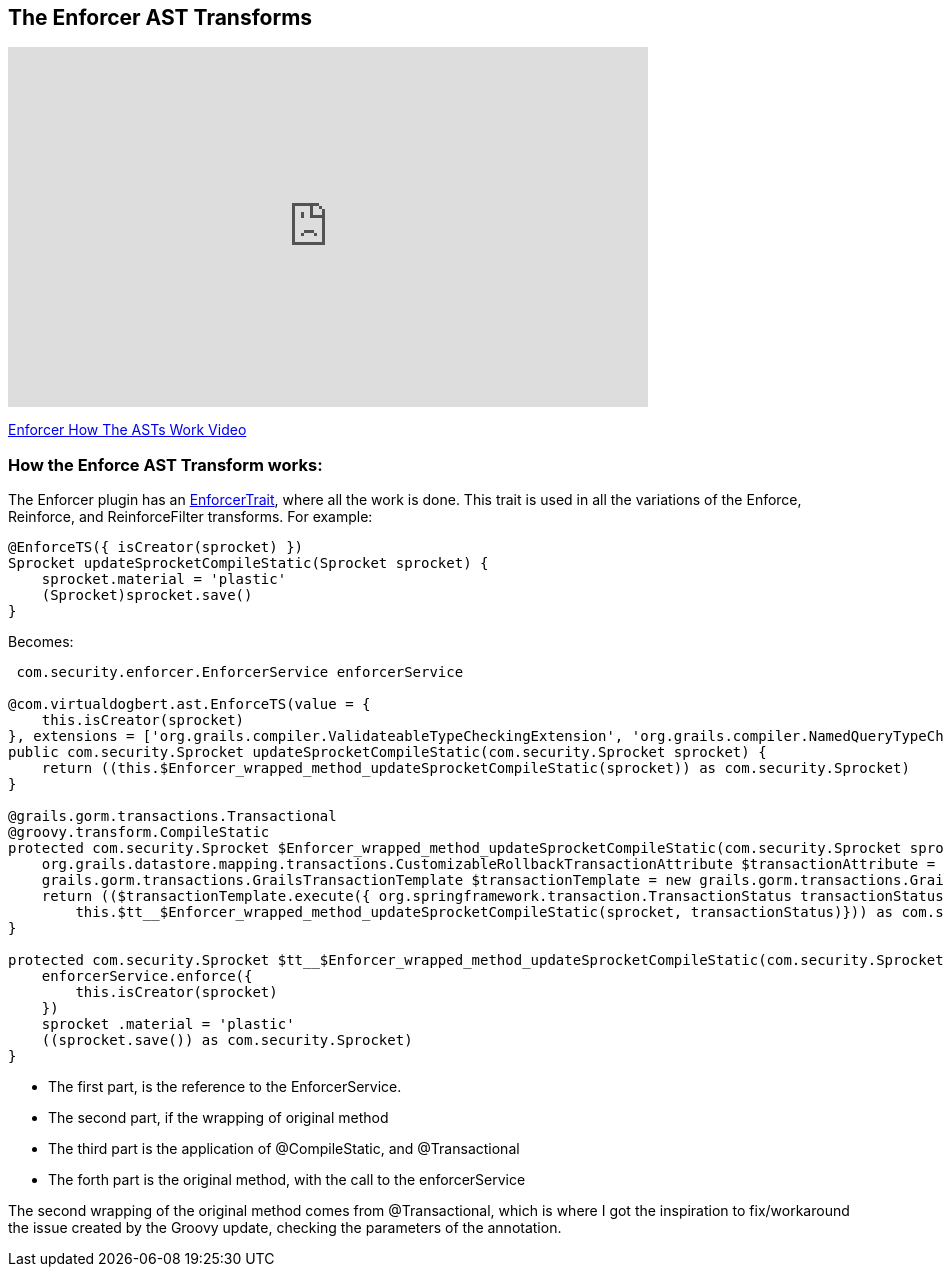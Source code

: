 == The Enforcer AST Transforms

video::KvXv3y1D6OE[youtube, width=640, height=360]
https://youtu.be/KvXv3y1D6OE[Enforcer How The ASTs Work Video]

=== How the Enforce AST Transform works:

The Enforcer plugin has an
https://github.com/virtualdogbert/Enforcer/blob/master/src/main/groovy/com/virtualdogbert/ast/EnforceTrait.groovy[EnforcerTrait],
 where all the work is done. This trait is used in all the variations of the
Enforce, Reinforce, and ReinforceFilter transforms. For example:

[source,groovy]
----
@EnforceTS({ isCreator(sprocket) })
Sprocket updateSprocketCompileStatic(Sprocket sprocket) {
    sprocket.material = 'plastic'
    (Sprocket)sprocket.save()
}
----

Becomes:

[source,groovy]
----
 com.security.enforcer.EnforcerService enforcerService

@com.virtualdogbert.ast.EnforceTS(value = {
    this.isCreator(sprocket)
}, extensions = ['org.grails.compiler.ValidateableTypeCheckingExtension', 'org.grails.compiler.NamedQueryTypeCheckingExtension', 'org.grails.compiler.HttpServletRequestTypeCheckingExtension', 'org.grails.compiler.WhereQueryTypeCheckingExtension', 'org.grails.compiler.DynamicFinderTypeCheckingExtension', 'org.grails.compiler.DomainMappingTypeCheckingExtension', 'org.grails.compiler.RelationshipManagementMethodTypeCheckingExtension'])
public com.security.Sprocket updateSprocketCompileStatic(com.security.Sprocket sprocket) {
    return ((this.$Enforcer_wrapped_method_updateSprocketCompileStatic(sprocket)) as com.security.Sprocket)
}

@grails.gorm.transactions.Transactional
@groovy.transform.CompileStatic
protected com.security.Sprocket $Enforcer_wrapped_method_updateSprocketCompileStatic(com.security.Sprocket sprocket) {
    org.grails.datastore.mapping.transactions.CustomizableRollbackTransactionAttribute $transactionAttribute = new org.grails.datastore.mapping.transactions.CustomizableRollbackTransactionAttribute()
    grails.gorm.transactions.GrailsTransactionTemplate $transactionTemplate = new grails.gorm.transactions.GrailsTransactionTemplate( this .transactionManager, $transactionAttribute)
    return (($transactionTemplate.execute({ org.springframework.transaction.TransactionStatus transactionStatus ->
        this.$tt__$Enforcer_wrapped_method_updateSprocketCompileStatic(sprocket, transactionStatus)})) as com.security.Sprocket)
}

protected com.security.Sprocket $tt__$Enforcer_wrapped_method_updateSprocketCompileStatic(com.security.Sprocket sprocket, org.springframework.transaction.TransactionStatus transactionStatus) {
    enforcerService.enforce({
        this.isCreator(sprocket)
    })
    sprocket .material = 'plastic'
    ((sprocket.save()) as com.security.Sprocket)
}
----

* The first part, is the reference to the EnforcerService.
* The second part, if the wrapping of original method
* The third part is the application of @CompileStatic, and @Transactional
* The forth part is the original method, with the call to the enforcerService

The second wrapping of the original method comes from @Transactional, which is where I got the inspiration to fix/workaround
the issue created by the Groovy update, checking the parameters of the annotation.